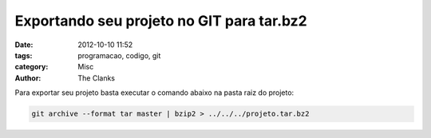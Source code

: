 Exportando seu projeto no GIT para tar.bz2
==========================================

:date: 2012-10-10 11:52
:tags: programacao, codigo, git
:category: Misc
:author: The Clanks

Para exportar seu projeto basta executar o comando abaixo na pasta raiz do
projeto:

.. code-block:: bash

    git archive --format tar master | bzip2 > ../../../projeto.tar.bz2
